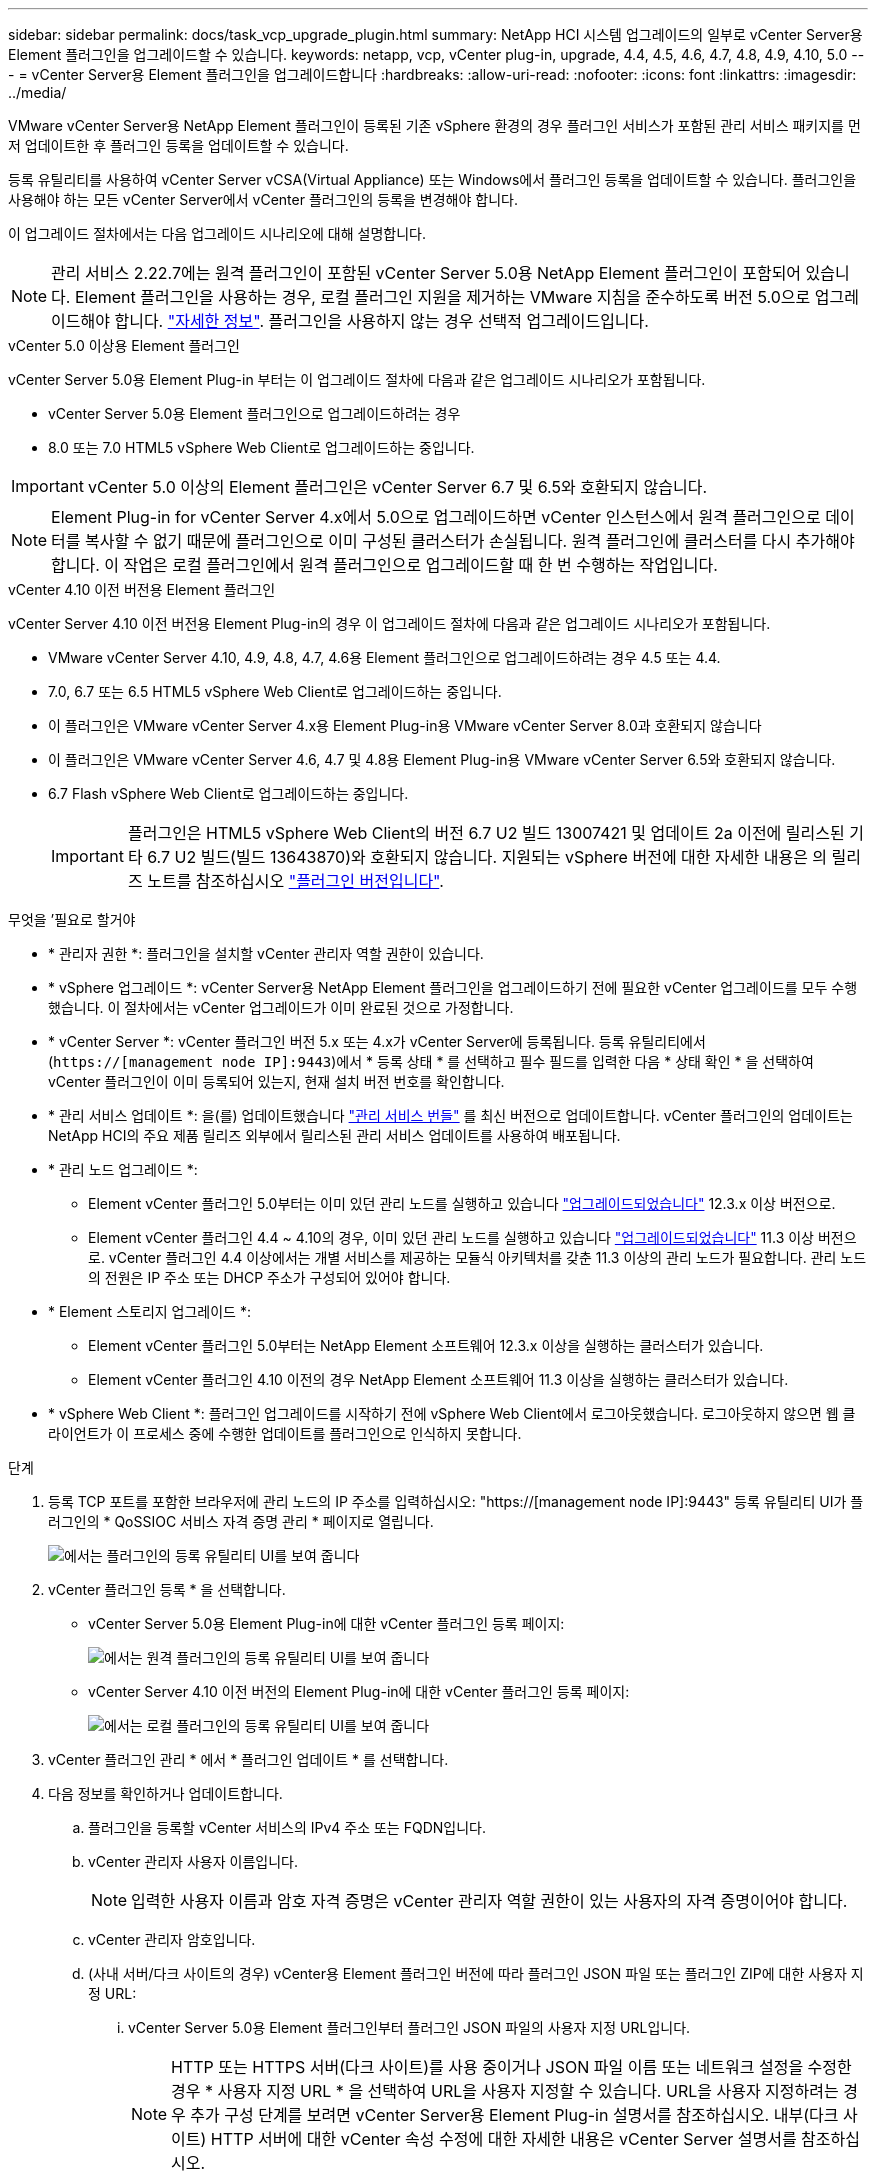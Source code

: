 ---
sidebar: sidebar 
permalink: docs/task_vcp_upgrade_plugin.html 
summary: NetApp HCI 시스템 업그레이드의 일부로 vCenter Server용 Element 플러그인을 업그레이드할 수 있습니다. 
keywords: netapp, vcp, vCenter plug-in, upgrade, 4.4, 4.5, 4.6, 4.7, 4.8, 4.9, 4.10, 5.0 
---
= vCenter Server용 Element 플러그인을 업그레이드합니다
:hardbreaks:
:allow-uri-read: 
:nofooter: 
:icons: font
:linkattrs: 
:imagesdir: ../media/


[role="lead"]
VMware vCenter Server용 NetApp Element 플러그인이 등록된 기존 vSphere 환경의 경우 플러그인 서비스가 포함된 관리 서비스 패키지를 먼저 업데이트한 후 플러그인 등록을 업데이트할 수 있습니다.

등록 유틸리티를 사용하여 vCenter Server vCSA(Virtual Appliance) 또는 Windows에서 플러그인 등록을 업데이트할 수 있습니다. 플러그인을 사용해야 하는 모든 vCenter Server에서 vCenter 플러그인의 등록을 변경해야 합니다.

이 업그레이드 절차에서는 다음 업그레이드 시나리오에 대해 설명합니다.


NOTE: 관리 서비스 2.22.7에는 원격 플러그인이 포함된 vCenter Server 5.0용 NetApp Element 플러그인이 포함되어 있습니다. Element 플러그인을 사용하는 경우, 로컬 플러그인 지원을 제거하는 VMware 지침을 준수하도록 버전 5.0으로 업그레이드해야 합니다. https://kb.vmware.com/s/article/87880["자세한 정보"^]. 플러그인을 사용하지 않는 경우 선택적 업그레이드입니다.

[role="tabbed-block"]
====
.vCenter 5.0 이상용 Element 플러그인
--
vCenter Server 5.0용 Element Plug-in 부터는 이 업그레이드 절차에 다음과 같은 업그레이드 시나리오가 포함됩니다.

* vCenter Server 5.0용 Element 플러그인으로 업그레이드하려는 경우
* 8.0 또는 7.0 HTML5 vSphere Web Client로 업그레이드하는 중입니다.



IMPORTANT: vCenter 5.0 이상의 Element 플러그인은 vCenter Server 6.7 및 6.5와 호환되지 않습니다.


NOTE: Element Plug-in for vCenter Server 4.x에서 5.0으로 업그레이드하면 vCenter 인스턴스에서 원격 플러그인으로 데이터를 복사할 수 없기 때문에 플러그인으로 이미 구성된 클러스터가 손실됩니다. 원격 플러그인에 클러스터를 다시 추가해야 합니다. 이 작업은 로컬 플러그인에서 원격 플러그인으로 업그레이드할 때 한 번 수행하는 작업입니다.

--
.vCenter 4.10 이전 버전용 Element 플러그인
--
vCenter Server 4.10 이전 버전용 Element Plug-in의 경우 이 업그레이드 절차에 다음과 같은 업그레이드 시나리오가 포함됩니다.

* VMware vCenter Server 4.10, 4.9, 4.8, 4.7, 4.6용 Element 플러그인으로 업그레이드하려는 경우 4.5 또는 4.4.
* 7.0, 6.7 또는 6.5 HTML5 vSphere Web Client로 업그레이드하는 중입니다.
+
[IMPORTANT]
====
** 이 플러그인은 VMware vCenter Server 4.x용 Element Plug-in용 VMware vCenter Server 8.0과 호환되지 않습니다
** 이 플러그인은 VMware vCenter Server 4.6, 4.7 및 4.8용 Element Plug-in용 VMware vCenter Server 6.5와 호환되지 않습니다.


====
* 6.7 Flash vSphere Web Client로 업그레이드하는 중입니다.
+

IMPORTANT: 플러그인은 HTML5 vSphere Web Client의 버전 6.7 U2 빌드 13007421 및 업데이트 2a 이전에 릴리스된 기타 6.7 U2 빌드(빌드 13643870)와 호환되지 않습니다. 지원되는 vSphere 버전에 대한 자세한 내용은 의 릴리즈 노트를 참조하십시오 https://docs.netapp.com/us-en/vcp/rn_relatedrn_vcp.html#netapp-element-plug-in-for-vcenter-server["플러그인 버전입니다"^].



--
====
.무엇을 &#8217;필요로 할거야
* * 관리자 권한 *: 플러그인을 설치할 vCenter 관리자 역할 권한이 있습니다.
* * vSphere 업그레이드 *: vCenter Server용 NetApp Element 플러그인을 업그레이드하기 전에 필요한 vCenter 업그레이드를 모두 수행했습니다. 이 절차에서는 vCenter 업그레이드가 이미 완료된 것으로 가정합니다.
* * vCenter Server *: vCenter 플러그인 버전 5.x 또는 4.x가 vCenter Server에 등록됩니다. 등록 유틸리티에서 (`https://[management node IP]:9443`)에서 * 등록 상태 * 를 선택하고 필수 필드를 입력한 다음 * 상태 확인 * 을 선택하여 vCenter 플러그인이 이미 등록되어 있는지, 현재 설치 버전 번호를 확인합니다.
* * 관리 서비스 업데이트 *: 을(를) 업데이트했습니다 https://mysupport.netapp.com/site/products/all/details/mgmtservices/downloads-tab["관리 서비스 번들"^] 를 최신 버전으로 업데이트합니다. vCenter 플러그인의 업데이트는 NetApp HCI의 주요 제품 릴리즈 외부에서 릴리스된 관리 서비스 업데이트를 사용하여 배포됩니다.
* * 관리 노드 업그레이드 *:
+
** Element vCenter 플러그인 5.0부터는 이미 있던 관리 노드를 실행하고 있습니다 link:task_hcc_upgrade_management_node.html["업그레이드되었습니다"] 12.3.x 이상 버전으로.
** Element vCenter 플러그인 4.4 ~ 4.10의 경우, 이미 있던 관리 노드를 실행하고 있습니다 link:task_hcc_upgrade_management_node.html["업그레이드되었습니다"] 11.3 이상 버전으로. vCenter 플러그인 4.4 이상에서는 개별 서비스를 제공하는 모듈식 아키텍처를 갖춘 11.3 이상의 관리 노드가 필요합니다. 관리 노드의 전원은 IP 주소 또는 DHCP 주소가 구성되어 있어야 합니다.


* * Element 스토리지 업그레이드 *:
+
** Element vCenter 플러그인 5.0부터는 NetApp Element 소프트웨어 12.3.x 이상을 실행하는 클러스터가 있습니다.
** Element vCenter 플러그인 4.10 이전의 경우 NetApp Element 소프트웨어 11.3 이상을 실행하는 클러스터가 있습니다.


* * vSphere Web Client *: 플러그인 업그레이드를 시작하기 전에 vSphere Web Client에서 로그아웃했습니다. 로그아웃하지 않으면 웹 클라이언트가 이 프로세스 중에 수행한 업데이트를 플러그인으로 인식하지 못합니다.


.단계
. 등록 TCP 포트를 포함한 브라우저에 관리 노드의 IP 주소를 입력하십시오: "https://[management node IP]:9443" 등록 유틸리티 UI가 플러그인의 * QoSSIOC 서비스 자격 증명 관리 * 페이지로 열립니다.
+
image::vcp_registration_utility_ui_qossioc.png[에서는 플러그인의 등록 유틸리티 UI를 보여 줍니다]

. vCenter 플러그인 등록 * 을 선택합니다.
+
** vCenter Server 5.0용 Element Plug-in에 대한 vCenter 플러그인 등록 페이지:
+
image::vcp_remote_plugin_registration_ui.png[에서는 원격 플러그인의 등록 유틸리티 UI를 보여 줍니다]

** vCenter Server 4.10 이전 버전의 Element Plug-in에 대한 vCenter 플러그인 등록 페이지:
+
image::vcp_registration_utility_ui.png[에서는 로컬 플러그인의 등록 유틸리티 UI를 보여 줍니다]



. vCenter 플러그인 관리 * 에서 * 플러그인 업데이트 * 를 선택합니다.
. 다음 정보를 확인하거나 업데이트합니다.
+
.. 플러그인을 등록할 vCenter 서비스의 IPv4 주소 또는 FQDN입니다.
.. vCenter 관리자 사용자 이름입니다.
+

NOTE: 입력한 사용자 이름과 암호 자격 증명은 vCenter 관리자 역할 권한이 있는 사용자의 자격 증명이어야 합니다.

.. vCenter 관리자 암호입니다.
.. (사내 서버/다크 사이트의 경우) vCenter용 Element 플러그인 버전에 따라 플러그인 JSON 파일 또는 플러그인 ZIP에 대한 사용자 지정 URL:
+
... vCenter Server 5.0용 Element 플러그인부터 플러그인 JSON 파일의 사용자 지정 URL입니다.
+

NOTE: HTTP 또는 HTTPS 서버(다크 사이트)를 사용 중이거나 JSON 파일 이름 또는 네트워크 설정을 수정한 경우 * 사용자 지정 URL * 을 선택하여 URL을 사용자 지정할 수 있습니다. URL을 사용자 지정하려는 경우 추가 구성 단계를 보려면 vCenter Server용 Element Plug-in 설명서를 참조하십시오. 내부(다크 사이트) HTTP 서버에 대한 vCenter 속성 수정에 대한 자세한 내용은 vCenter Server 설명서를 참조하십시오.

... vCenter Server 4.10 이전 버전용 Element Plug-in의 경우 플러그인 ZIP에 대한 사용자 지정 URL입니다.
+

NOTE: HTTP 또는 HTTPS 서버(다크 사이트)를 사용 중이거나 ZIP 파일 이름 또는 네트워크 설정을 수정한 경우 * 사용자 지정 URL * 을 선택하여 URL을 사용자 지정할 수 있습니다. URL을 사용자 지정하려는 경우 추가 구성 단계를 보려면 vCenter Server용 Element Plug-in 설명서를 참조하십시오. 내부(다크 사이트) HTTP 서버에 대한 vCenter 속성 수정에 대한 자세한 내용은 vCenter Server 설명서를 참조하십시오.





. Update * 를 선택합니다.
+
등록이 성공하면 등록 유틸리티 UI에 배너가 나타납니다.

. vCenter 관리자로 vSphere Web Client에 로그인합니다. vSphere Web Client에 이미 로그인한 경우 먼저 로그아웃하고 2-3분 정도 기다린 다음 다시 로그인해야 합니다.
+

NOTE: 이 작업을 수행하면 새 데이터베이스가 생성되고 vSphere Web Client에서 설치가 완료됩니다.

. vSphere Web Client에서 작업 모니터에서 완료된 다음 작업을 찾아 설치가 완료되었는지 확인합니다. "Download plug-in" 및 "ploy plug-in".
. 플러그인 확장 지점이 vSphere Web Client의 * Shortcuts * 탭과 측면 패널에 나타나는지 확인합니다.
+
** vCenter Server 5.0용 Element 플러그인부터 NetApp Element 원격 플러그인 확장 지점이 나타납니다.
+
image::vcp_remote_plugin_icons_home_page.png[에는 Element Plug-in 5.10 이상의 업그레이드 또는 설치 후 플러그인 확장 지점이 나와 있습니다]

** vCenter Server 4.10 이전 버전용 Element Plug-in의 경우 NetApp Element 구성 및 관리 확장 지점이 나타납니다.
+
image::vcp_shortcuts_page_accessing_plugin.png[에는 Element Plug-in 4.10 이전 버전에 대한 업그레이드 또는 설치 성공 후의 플러그인 확장 지점이 나와 있습니다]

+
[NOTE]
====
vCenter 플러그인 아이콘이 표시되지 않으면 를 참조하십시오 link:https://docs.netapp.com/us-en/vcp/vcp_reference_troubleshoot_vcp.html#plug-in-registration-successful-but-icons-do-not-appear-in-web-client["vCenter Server용 Element 플러그인"^] 플러그인 문제 해결에 대한 문서

VMware vCenter Server 6.7U1을 사용하여 vCenter Server 4.8 이상용 NetApp Element 플러그인으로 업그레이드한 후 스토리지 클러스터가 나열되지 않거나 NetApp Element 구성의 * 클러스터 * 및 * QoSSIOC 설정 * 섹션에 서버 오류가 나타나는 경우 을 참조하십시오 link:https://docs.netapp.com/us-en/vcp/vcp_reference_troubleshoot_vcp.html#error_vcp48_67u1["vCenter Server용 Element 플러그인"^] 이러한 오류 문제 해결에 대한 문서.

====


. 플러그인의 * NetApp Element 구성 * 확장 지점의 * 정보 * 탭에서 버전 변경을 확인합니다.
+
최신 버전의 다음 버전 세부 정보 또는 세부 정보가 표시됩니다.

+
[listing]
----
NetApp Element Plug-in Version: 5.0
NetApp Element Plug-in Build Number: 37
----



NOTE: vCenter 플러그인에는 온라인 도움말 콘텐츠가 포함되어 있습니다. 도움말에 최신 콘텐츠가 포함되어 있는지 확인하려면 플러그인을 업그레이드한 후 브라우저 캐시를 지웁니다.



== 자세한 내용을 확인하십시오

* https://docs.netapp.com/us-en/vcp/index.html["vCenter Server용 NetApp Element 플러그인"^]
* https://www.netapp.com/hybrid-cloud/hci-documentation/["NetApp HCI 리소스 페이지 를 참조하십시오"^]

